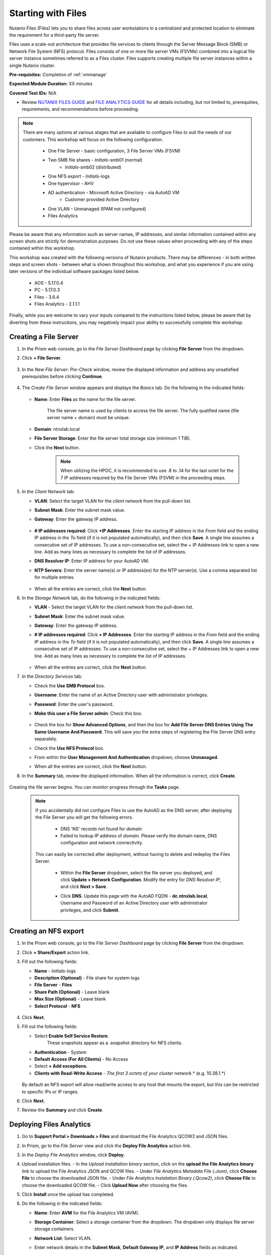 .. _files1:

-------------------
Starting with Files
-------------------

Nutanix Files (Files) lets you to share files across user workstations in a centralized and protected location to eliminate the requirement for a third-party file server.

Files uses a scale-out architecture that provides file services to clients through the Server Message Block (SMB) or Network File System (NFS) protocol. Files consists of one or more file server VMs (FSVMs) combined into a logical file server instance sometimes referred to as a Files cluster. Files supports creating multiple file server instances within a single Nutanix cluster.

**Pre-requisites:** Completion of :ref:`vmmanage`

**Expected Module Duration:** XX minutes

**Covered Test IDs:** N/A

- Review `NUTANIX FILES GUIDE <https://portal.nutanix.com/page/documents/details/?targetId=Files-v35:Files-v35>`_ and `FILE ANALYTICS GUIDE <https://portal.nutanix.com/page/documents/details/?targetId=File-Analytics-v2_1%3AFile-Analytics-v2_1>`_ for all details including, but not limited to, prerequities, requirements, and recommendations before proceeding.

.. note::

   There are many options at various stages that are available to configure Files to suit the needs of our customers. This workshop will focus on the following configuration.

      - One File Server       - basic configuration, 3 File Server VMs (FSVM)
      - Two SMB file shares   - *Initials*\ -smb01 (normal)
                              - *Initials*\ -smb02 (distributed)
      - One NFS export        - *Initials*\ -logs
      - One hypervisor        - AHV
      - AD authentication     - Microsoft Active Directory - via AutoAD VM
                              - Customer provided Active Directory
      - One VLAN              - Unmanaged (IPAM not configured)
      - Files Analytics

.. list-table::
   :widths: 25 35 45
   :header-rows: 0

   * - One File Server
     - basic configuration, 3 File Server VMs (FSVM)
   * - Two SMB file shares
     - *Initials*\ -smb01 (normal)
     - *Initials*\ -smb02 (distributed)
   * - One NFS export
     - *Initials*\ -logs
   * - One hypervisor
     - AHV
   * - Authentication
     - Microsoft Active Directory - via AutoAD VM
     - Customer provided Active Directory
   * - One VLAN
     - Unmanaged (IPAM not configured)  THIS MUST CHANGE BASED ON MATT'S CONFIG
   * - Files Analytics

Please be aware that any information such as server names, IP addresses, and similar information contained within any screen shots are strictly for demonstration purposes. Do not use these values when proceeding with any of the steps contained within this workshop.

This workshop was created with the following versions of Nutanix products. There may be differences - in both written steps and screen shots - between what is shown throughout this workshop, and what you experience if you are using later versions of the individual software packages listed below.

   - AOS             - 5.17.0.4
   - PC              - 5.17.0.3
   - Files           - 3.6.4
   - Files Analytics - 2.1.1.1

Finally, while you are welcome to vary your inputs compared to the instructions listed below, please be aware that by diverting from these instructions, you may negatively impact your ability to successfully complete this workshop.

Creating a File Server
......................

#. In the Prism web console, go to the *File Server Dashboard* page by clicking **File Server** from the dropdown.

#. Click **+ File Server**.

   .. figure:: images/1.png

#. In the *New File Server: Pre-Check* window, review the displayed information and address any unsatisfied prerequisites before clicking **Continue**.

   .. figure:: images/2.png

#. The *Create File Server* window appears and displays the *Basics* tab. Do the following in the indicated fields:

   .. figure:: images/3.png

   - **Name**: Enter **Files** as the name for the file server.

      The file server name is used by clients to access the file server. The fully qualified name (file server name + domain) must be unique.

   - **Domain**: ntnxlab.local

   - **File Server Storage**: Enter the file server total storage size (minimum 1 TiB).

   - Click the **Next** button.

      .. note::

         When utilizing the HPOC, it is recommended to use .8 to .14 for the last octet for the 7 IP addresses required by the File Server VMs (FSVM) in the proceeding steps.

#. In the *Client Network* tab:

   - **VLAN**: Select the target VLAN for the *client network* from the pull-down list.

   - **Subnet Mask**: Enter the subnet mask value.

   - **Gateway**: Enter the gateway IP address.

      .. figure:: images/4.png

   - **# IP addresses required**: Click **+IP Addresses**. Enter the starting IP address in the *From* field and the ending IP address in the *To* field (if it is not populated automatically), and then click **Save**. A single line assumes a consecutive set of IP addresses. To use a non-consecutive set, select the + IP Addresses link to open a new line. Add as many lines as necessary to complete the list of IP addresses.

   - **DNS Resolver IP**: Enter IP address for your AutoAD VM.

   - **NTP Servers**: Enter the server name(s) or IP address(es) for the NTP server(s). Use a comma separated list for multiple entries.

      .. figure:: images/5.png

   - When all the entries are correct, click the **Next** button.

#. In the *Storage Network* tab, do the following in the indicated fields:

   - **VLAN** - Select the target VLAN for the *client network* from the pull-down list.

   - **Subnet Mask**: Enter the subnet mask value.

   - **Gateway**: Enter the gateway IP address.

   - **# IP addresses required**: Click **+ IP Addresses**. Enter the starting IP address in the *From* field and the ending IP address in the *To* field (if it is not populated automatically), and then click **Save**. A single line assumes a consecutive set of IP addresses. To use a non-consecutive set, select the + IP Addresses link to open a new line. Add as many lines as necessary to complete the list of IP addresses.

      .. figure:: images/6.png

   - When all the entries are correct, click the **Next** button.

#. In the *Directory Services* tab:

   - Check the **Use SMB Protocol** box.

   - **Username**: Enter the name of an Active Directory user with administrator privileges.

   - **Password**: Enter the user's password.

   - **Make this user a File Server admin**: Check this box.

      .. figure:: images/7.png

   - Check the box for **Show Advanced Options**, and then the box for **Add File Server DNS Entries Using The Same Username And Password**. This will save you the extra steps of registering the File Server DNS entry separately.

   - Check the **Use NFS Protocol** box.

   - From within the **User Management And Authentication** dropdown, choose **Unmanaged**.

   - When all the entries are correct, click the **Next** button.

#. In the **Summary** tab, review the displayed information. When all the information is correct, click **Create**.

   .. figure:: images/8.png

Creating the file server begins. You can monitor progress through the **Tasks** page.

   .. note::

      If you accidentally did not configure Files to use the AutoAD as the DNS server, after deploying the File Server you will get the following errors.

         - DNS 'NS' records not found for *domain*

         - Failed to lookup IP address of *domain*. Please verify the domain name, DNS configuration and network connectivity.

      This can easily be corrected after deployment, without having to delete and redeploy the Files Server.

         - Within the **File Server** dropdown, select the file server you deployed, and click **Update > Network Configuration**. Modify the entry for *DNS Resolver IP*, and click **Next > Save**.

         - Click **DNS**. Update this page with the AutoAD FQDN - **dc.ntnxlab.local**, Username and Password of an Active Directory user with administrator privileges, and click **Submit**.

            .. figure:: images/9.png


Creating an NFS export
......................

#. In the Prism web console, go to the *File Server Dashboard* page by clicking **File Server** from the dropdown.

#. Click **+ Share/Export** action link.

#. Fill out the following fields:

   - **Name** - *Initials*\ -logs
   - **Description (Optional)** - File share for system logs
   - **File Server** - **Files**
   - **Share Path (Optional)** - Leave blank
   - **Max Size (Optional)** - Leave blank
   - **Select Protocol** - **NFS**

   .. figure:: images/24b.png

#. Click **Next**.

#. Fill out the following fields:

   - Select **Enable Self Service Restore**.
      These snapshots appear as a .snapshot directory for NFS clients.
   - **Authentication** - System
   - **Default Access (For All Clients)** - No Access
   - Select **+ Add exceptions**.
   - **Clients with Read-Write Access** - *The first 3 octets of your cluster network*\ .* (e.g. 10.38.1.\*)

   .. figure:: images/25b.png

   By default an NFS export will allow read/write access to any host that mounts the export, but this can be restricted to specific IPs or IP ranges.

#. Click **Next**.

#. Review the **Summary** and click **Create**.

Deploying Files Analytics
.........................

#. Go to **Support Portal > Downloads > Files** and download the File Analytics QCOW2 and JSON files.

#. In Prism, go to the *File Server* view and click the **Deploy File Analytics** action link.

#. In the *Deploy File Analytics* window, click **Deploy**.

#. Upload installation files.
   - In the *Upload installation binary* section, click on the **upload the File Analytics binary** link to upload the File Analytics JSON and QCOW files.
   - Under *File Analytics Metadata File (.Json)*, click **Choose File** to choose the downloaded JSON file.
   - Under *File Analytics Instalation Binary (.Qcow2)*, click **Choose File** to choose the downloaded QCOW file.
   - Click **Upload Now** after choosing the files.

#. Click **Install** once the upload has completed.

#. Do the following in the indicated fields:

   - **Name**: Enter **AVM** for the File Analytics VM (AVM).
   - **Storage Container**: Select a storage container from the dropdown. The dropdown only displays file server storage containers.
   - **Network List**: Select VLAN.
   - Enter network details in the **Subnet Mask**, **Default Gateway IP**, and **IP Address** fields as indicated.

      .. note::

         When utilizing the HPOC, it is recommended to use .15 for the last octet for the IP address.

      .. figure:: images/11.png

   - Scroll down, and click the **Show Advanced Settings** box. Within the **DNS Resolver IP (Comma Separated)** field, enter the IP address of your AutoAD VM.

      .. figure:: images/11a.png

#. Click **Deploy**.

   Verify that the deployment process has completed before proceeding.

#. In the *File Server* view, select the target file server, and click **File Analytics** in the tabs bar. This will open a new browser tab.

#. In the *Enable File Analytics* dialog-box, enter the AD username and password for the file server administrator, and click **Enable**.

Enabling Files Analytics
........................

#. In the *File Server* view, select the target file server and click **File Analytics** in the tabs bar.

#. In the *Enable File Analytics* dialog-box, enter the credentials as indicated:

#. In the *SMB Authentication* section, enter the AD username and password for the file server administrator.

#. Check the **Show Advanced Settings** box

#. With the **DNS Resolver IP:** field, enter the AutoAD IP address.

#. Click **Enable**.

   .. note::

      To update DNS server settings on File Analytics VM after deployment:
       - Login into File Analytics VM CLI using
         - User: nutanix
         - Password: nutanix/4u
       - Execute the following command. Click the icon in the upper right corner of the window below to copy the command to your clipboard, and then paste within your SSH session.

         ::

            sudo bash /opt/nutanix/update_dns.sh


Testing with client desktop
...........................

AutoAD is pre-populated with the following Users and Groups for your use:

   .. list-table::
      :widths: 25 35 40
      :header-rows: 1

      * - Group
        - Username(s)
        - Password
      * - Administrators
        - Administrator
        - nutanix/4u
      * - SSP Admins
        - adminuser01-adminuser25
        - nutanix/4u
      * - SSP Developers
        - devuser01-devuser25
        - nutanix/4u
      * - SSP Consumers
        - consumer01-consumer25
        - nutanix/4u
      * - SSP Operators
        - operator01-operator25
        - nutanix/4u
      * - SSP Custom
        - custom01-custom25
        - nutanix/4u
      * - Bootcamp Users
        - user01-user25
        - nutanix/4u
..
..
.. #. Deploy new Windows 10 VM.
..
.. #. Configure static IP, and configure DNS to point to AutoAD.
..
.. #. Change the computer Name.
..
.. #. Join the *ntnxlab.local* domain.
..
.. #. Login to domain as chosen user from above list.
..
.. #. Map the newly created share(s) in your directory. In the Windows client, you can map to the network and create folders at the top level of the file share.
..
..    - In the Windows client VM, open *File Explorer*. Right click on **This PC** and select **Map Network Drives**.
..
..    - Select the drive letter to use for the share. Enter the path to the share in the `\\`*FileServerFQDN*`\`*share* format. Click the **Reconnect at sign-in** box, and then click **Finish**.
..
..    .. figure:: images/12.png
..
..    A new window will open displaying the contents of the share. You may close this window.
..
.. #. Repeat the process for any additional shares.

Testing "normal" SMB share
..........................

#. Deploy a new VM from the WinTools image named *Initials*\ **-WinTools**.

#. Connect to your *Initials*\ **-WinTools** VM via VM console as a **non-Administrator NTNXLAB** domain account:

   .. note::

      You will not be able to connect using these accounts via RDP.

   - user01 - user25
   - devuser01 - devuser25
   - operator01 - operator25
   - **Password** nutanix/4u

   .. note::

     The *Initials*\ **-WinTools** VM has already been joined to the **ntnxlab.local** domain. You could use any domain joined VM to complete the following steps.

#. Open ``\\files.ntnxlab.local\`` in **File Explorer**.

#. Open a browser within your *Initials*\ **-WinTools** desktop and download sample data to populate in your share: (HOW DO WE HANDLE THIS IF PHYSICAL POC? STORE IT OUTSIDE OF GITHUB, REDUCE FILE SIZE, BREAK IT INTO MULTIPLE ZIPS, OR...?)

   - **If using a PHX cluster** - http://10.42.194.11/workshop_staging/peer/SampleData_Small.zip
   - **If using a RTP cluster** - http://10.55.251.38/workshop_staging/peer/SampleData_Small.zip

#. Extract the contents of the zip file into your file share.

   - The **NTNXLAB\\Administrator** user was specified as a Files Administrator during deployment of the Files Server, giving it read/write access to all shares by default.
   - Managing access for other users is no different than any other SMB share.

..   #. From ``\\BootcampFS.ntnxlab.local\``, right-click *Initials*\ **-FiestaShare > Properties**.

   - Select the **Security** tab and click **Advanced**.

   - Click **Add**.

   - Click **Select a principal** and specify **Everyone** in the **Object Name** field. Click **OK**.

   #. Fill out the following fields and click **OK**:

      - **Type** - Allow
      - **Applies to** - This folder only
      - Select **Read & execute**
      - Select **List folder contents**
      - Select **Read**
      - Select **Write**

   #. Click **OK > OK > OK** to save the permission changes.

   All users will now be able to create folders and files within the share.

#. Open **PowerShell** and create a file with a blocked file type by executing the following command:

   .. code-block:: PowerShell

      New-Item \\files\\*Initials*\ -smb01\testfile.mov``

   Observe that creation of the new file is denied.

#. Return to **Prism Element > File Server > Share/Export**, select your share. Review the **Share Details**, **Usage** and **Performance** tabs to understand the high level information available on a per share basis, including the number of files & connections, storage utilization over time, latency, throughput, and IOPS.

Testing "distributed" SMB share
...............................

TO BE COMPLETED

Testing the NFS export
......................

The following steps utilize the LinuxTools VM as a client for your Files NFS export.

#. Note the IP address of the VM in Prism, and connect via SSH using the following credentials:

   - **Username** - root
   - **Password** - nutanix/4u

#. Execute the following:  NEED A BETTER WAY TO DO THE DNS, SO WE DON'T OVERWRITE, YET IT RESOLVES VIA AUTOAD

     .. code-block:: bash
      sh -c "echo nameserver *IP address of AutoAD VM* > /etc/resolv.conf" #Overwrites the contents of the existing resolv.conf with the IP of your AutoAD VM to handle DNS queries. Example: sudo sh -c "echo nameserver 10.38.212.50 > /etc/resolv.conf"
      yum install -y nfs-utils #This installs the NFSv4 client
      mkdir /filesmnt #Creates directory named /filesmnt
      mount.nfs4 files.ntnxlab.local:/ /filesmnt/ #Mounts the NFS export to the /filesmnt directory
      df -kh #show disk utilization for a Linux file system.

   .. note::

      You will see output similar to the below.

      Filesystem                      Size  Used Avail Use% Mounted on
      /dev/mapper/centos_centos-root  8.5G  1.7G  6.8G  20% /
      devtmpfs                        1.9G     0  1.9G   0% /dev
      tmpfs                           1.9G     0  1.9G   0% /dev/shm
      tmpfs                           1.9G   17M  1.9G   1% /run
      tmpfs                           1.9G     0  1.9G   0% /sys/fs/cgroup
      /dev/sda1                       494M  141M  353M  29% /boot
      tmpfs                           377M     0  377M   0% /run/user/0
      **Files.ntnxlab.local:/             1.0T  7.0M  1.0T   1% /afsmnt**
      [root@CentOS ~]# ls -l /filesmnt/
      total 1
      drwxrwxrwx. 2 root root 2 Mar  9 18:53 *Initials*\ -logs

#. Observe that the **logs** directory is mounted in ``/filesmnt//*Initials*\ /-logs``.

#. Reboot the VM and observe the export is no longer mounted. To persist the mount, add it to ``/etc/fstab`` by executing the following:

     .. code-block:: bash

       echo 'files.ntnxlab.local:/ /filesmnt nfs4' >> /etc/fstab

#. The following command will add 100 2MB files filled with random data to ``/filesmnt/logs``:

     .. code-block:: bash

       mkdir /filesmnt/*Initials*\ -logs/host1
       for i in {1..100}; do dd if=/dev/urandom bs=8k count=256 of=/filesmnt/*Initials*\ -logs/host1/file$i; done

#. Return to **Prism > File Server > Share > *Initials*\ -logs** to monitor performance and usage.

   Note that the utilization data is updated every 10 minutes.

Testing with File Analytics
...........................

In this exercise you will explore the new, integrated File Analytics capabilities available in Nutanix Files, including scanning existing shares, creating anomaly alerts, and reviewing audit details. File Analytics is deployed in minutes as a standalone VM through an automated, One Click operation in Prism Element. This VM has already been deployed and enabled in your environment.

#. In **Prism Element > File Server > File Server**, select *File Server* and click **File Analytics**.

#. To scan your newly created share, click :fa:`gear` **> Scan File System**. Select your share and click **Scan**.

   .. figure:: images/14.png

#. Close the **Scan File System** window and refresh your browser.

#. You should see the **Data Age**, **File Distribution by Size** and **File Distribution by Type** dashboard panels update.

   .. figure:: images/15.png

#. From your *Initials*\ **-WinTools** VM, create some audit trail activity by opening several of the files under **Sample Data**.

   .. note::

      You may need to complete a short wizard for OpenOffice if using that application to open a file.

#. Refresh the **Dashboard** page in your browser to see the **Top 5 Active Users**, **Top 5 Accessed Files** and **File Operations** panels update.

   .. figure:: images/17.png

#. To access the audit trail for your user account, click on your user under **Top 5 Active Users**.

   .. figure:: images/17b.png

#. Alternatively, you can select **Audit Trails** from the toolbar and search for your user or a given file.

   .. figure:: images/18.png

   .. note::

      You can use wildcards for your search, for example **.doc**

#. Next, we will create rules to detect anomalous behavior on the File Server. From the toolbar, click :fa:`gear` **> Define Anomaly Rules**.

      .. figure:: images/19.png

#. Click **Define Anomaly Rules** and create a rule with the following settings:

      - **Events:** Delete
      - **Minimum Operation %:** 1
      - **Minimum Operation Count:** 10
      - **User:** All Users
      - **Type:** Hourly
      - **Interval:** 1

#. Under **Actions**, click **Save**.

#. Choose **+ Configure new anomaly** and create an additional rule with the following settings:

   - **Events**: Create
   - **Minimum Operation %**: 1
   - **Minimum Operation Count**: 10
   - **User**: All Users
   - **Type**: Hourly
   - **Interval**: 1

#. Under **Actions**, click **Save**.

   .. figure:: images/20.png

#. Click **Save** to exit the **Define Anomaly Rules** window.

#. To test the anomaly alerts, return to your *Initials*\ **-WinTools** VM and make a second copy of the sample data (via copy/paste) within your share.

#. Delete the original sample data folders.

   .. figure:: images/21.png

   While waiting for the Anomaly Alerts to populate, next we’ll create a permission denial.

   .. note:: The Anomaly engine runs every 30 minutes.  While this setting is configurable from the File Analytics VM, modifying this variable is outside the scope of this workshop.

#. Create a new directory called *Initials*\ **-MyFolder** in the share.

#. Create a text file in the *Initials*\ **-MyFolder** directory and enter some sample text to populate the file. Save the file as *Initials*\ **-file.txt**.

   .. figure:: images/22.png

#. Right-click *Initials*\ **-MyFolder > Properties**. Select the **Security** tab and click **Advanced**. Observe that **Users (BootcampFS\\Users)** lack the **Full Control** permission, meaning that they would be unable to delete files owned by other users.

   .. figure:: images/23.png

#. Open a PowerShell window as another non-Administrator user account by holding **Shift** and right-clicking the **PowerShell** icon in the taskbar and selecting **Run as different user**.

   .. figure:: images/24.png

#. Change Directories to *Initials*\ **-MyFolder** in the *Initials*\ **-FiestaShare** share.

     .. code-block:: bash

        cd \\files.ntnxlab.local\\*Initials*\ -smb01\*initials*\ -MyFolder

#. Execute the following commands:

     .. code-block:: bash

        cat .\\ *initials*\ -file.txt
        rm .\\ *initials*\ -file.txt

   .. figure:: images/25.png

#. Return to **Analytics > Dashboard** and note the **Permission Denials** and **Anomaly Alerts** widgets have updated.

   .. figure:: images/26.png

#. Under **Permission Denials**, select your user account to view the full **Audit Trail** and observe that the specific file you tried to removed is recorded, along with IP address and timestamp.

   .. figure:: images/27.png

#. Select **Anomalies** from the toolbar for an overview of detected anomalies.

   .. figure:: images/28.png

File Analytics puts simple, yet powerful information in the hands of storage administrators, allowing them to understand and audit both utilization and access within a Nutanix Files environment.
